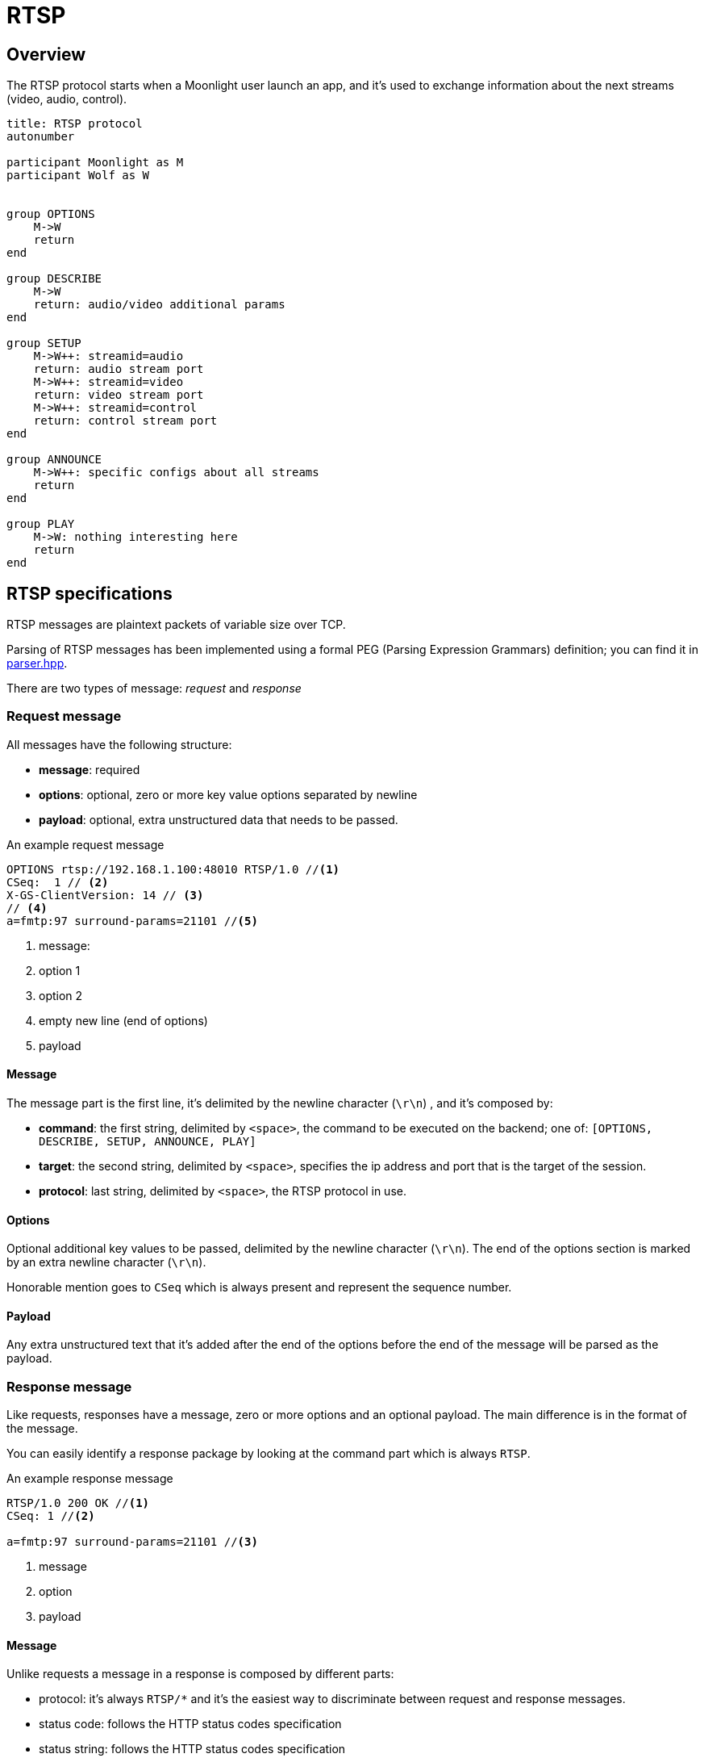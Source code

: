 = RTSP

== Overview

The RTSP protocol starts when a Moonlight user launch an app, and it's used to exchange information about the next streams (video, audio, control).

[plantuml,format=svg]
....
title: RTSP protocol
autonumber

participant Moonlight as M
participant Wolf as W


group OPTIONS
    M->W
    return
end

group DESCRIBE
    M->W
    return: audio/video additional params
end

group SETUP
    M->W++: streamid=audio
    return: audio stream port
    M->W++: streamid=video
    return: video stream port
    M->W++: streamid=control
    return: control stream port
end

group ANNOUNCE
    M->W++: specific configs about all streams
    return
end

group PLAY
    M->W: nothing interesting here
    return
end
....

== RTSP specifications

RTSP messages are plaintext packets of variable size over TCP.

Parsing of RTSP messages has been implemented using a formal PEG (Parsing Expression Grammars) definition; you can find it in https://github.com/games-on-whales/wolf/blob/HEAD/src/moonlight/rtsp/parser.hpp[parser.hpp].

There are two types of message: _request_ and _response_

=== Request message

All messages have the following structure:

* *message*: required
* *options*: optional, zero or more key value options separated by newline
* *payload*: optional, extra unstructured data that needs to be passed.

.An example request message
....
OPTIONS rtsp://192.168.1.100:48010 RTSP/1.0 //<1>
CSeq:  1 // <2>
X-GS-ClientVersion: 14 // <3>
// <4>
a=fmtp:97 surround-params=21101 //<5>
....

<1> message:
<2> option 1
<3> option 2
<4> empty new line (end of options)
<5> payload

==== Message

The message part is the first line, it's delimited by the newline character (`\r\n`) , and it's composed by:

* *command*: the first string, delimited by `<space>`, the command to be executed on the backend; one of: `[OPTIONS, DESCRIBE, SETUP, ANNOUNCE, PLAY]`
* *target*: the second string, delimited by `<space>`, specifies the ip address and port that is the target of the session.
* *protocol*: last string, delimited by `<space>`, the RTSP protocol in use.

==== Options

Optional additional key values to be passed, delimited by the newline character (`\r\n`).
The end of the options section is marked by an extra newline character (`\r\n`).

Honorable mention goes to `CSeq` which is always present and represent the sequence number.

==== Payload

Any extra unstructured text that it's added after the end of the options before the end of the message will be parsed as the payload.

=== Response message

Like requests, responses have a message, zero or more options and an optional payload.
The main difference is in the format of the message.

You can easily identify a response package by looking at the command part which is always `RTSP`.

.An example response message
....
RTSP/1.0 200 OK //<1>
CSeq: 1 //<2>

a=fmtp:97 surround-params=21101 //<3>
....

<1> message
<2> option
<3> payload

==== Message

Unlike requests a message in a response is composed by different parts:

* protocol: it's always `RTSP/*` and it's the easiest way to discriminate between request and response messages.
* status code: follows the HTTP status codes specification
* status string: follows the HTTP status codes specification